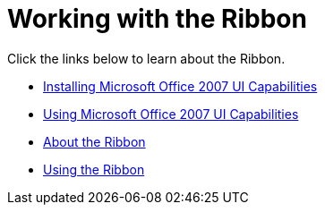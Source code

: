﻿////

|metadata|
{
    "name": "wintoolbarsmanager-working-with-the-ribbon",
    "controlName": ["WinToolbarsManager"],
    "tags": [],
    "guid": "{1237878F-74E9-4032-ABA9-EB4FADA0EB8A}",  
    "buildFlags": [],
    "createdOn": "0001-01-01T00:00:00Z"
}
|metadata|
////

= Working with the Ribbon

Click the links below to learn about the Ribbon.

* link:wintoolbarsmanager-installing-microsoft-office-2007-ui-capabilities.html[Installing Microsoft Office 2007 UI Capabilities]
* link:wintoolbarsmanager-using-microsoft-office-2007-ui-capabilities.html[Using Microsoft Office 2007 UI Capabilities]
* link:wintoolbarsmanager-ribbon-about-the-ribbon.html[About the Ribbon]
* link:wintoolbarsmanager-using-the-ribbon.html[Using the Ribbon]